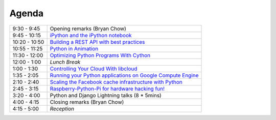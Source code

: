 Agenda
------

============= =================================================================
9:30 - 9:45   Opening remarks (Bryan Chow)
9:45 - 10:15  `iPython and the iPython notebook <https://github.com/andymckay/vancouver-python-day/blob/master/proposals/ipython-notebook.rst>`_
10:20 - 10:50 `Building a REST API with best practices <https://github.com/andymckay/vancouver-python-day/blob/master/proposals/building-rest-api.rst>`_
10:55 - 11:25 `Python in Animation <https://github.com/andymckay/vancouver-python-day/blob/master/proposals/bron-animation.rst>`_
11:30 - 12:00 `Optimizing Python Programs With Cython <https://github.com/andymckay/vancouver-python-day/blob/master/proposals/cython.rst>`_
12:00 - 1:00  *Lunch Break*
1:00 - 1:30   `Controlling Your Cloud With libcloud <https://github.com/andymckay/vancouver-python-day/blob/master/proposals/controlling-your-cloud-with-libcloud.rst>`_
1:35 - 2:05   `Running your Python applications on Google Compute Engine <https://github.com/andymckay/vancouver-python-day/blob/master/proposals/python-on-google-compute-engine.rst>`_
2:10 - 2:40   `Scaling the Facebook cache infrastructure with Python <https://github.com/andymckay/vancouver-python-day/blob/master/proposals/facebook-cache-infra.rst>`_
2:45 - 3:15   `Raspberry-Python-Pi for hardware hacking fun! <https://github.com/andymckay/vancouver-python-day/blob/master/proposals/raspberry-python-pi-for-hardware-hacking-fun.rst>`_
3:20 - 4:00   Python and Django Lightning talks (8 * 5mins)
4:00 - 4:15   Closing remarks (Bryan Chow)
4:15 - 5:00   *Reception*
============= =================================================================

